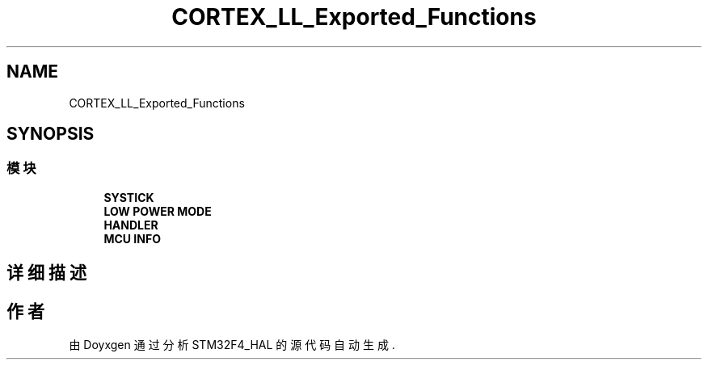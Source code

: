 .TH "CORTEX_LL_Exported_Functions" 3 "2020年 八月 7日 星期五" "Version 1.24.0" "STM32F4_HAL" \" -*- nroff -*-
.ad l
.nh
.SH NAME
CORTEX_LL_Exported_Functions
.SH SYNOPSIS
.br
.PP
.SS "模块"

.in +1c
.ti -1c
.RI "\fBSYSTICK\fP"
.br
.ti -1c
.RI "\fBLOW POWER MODE\fP"
.br
.ti -1c
.RI "\fBHANDLER\fP"
.br
.ti -1c
.RI "\fBMCU INFO\fP"
.br
.in -1c
.SH "详细描述"
.PP 

.SH "作者"
.PP 
由 Doyxgen 通过分析 STM32F4_HAL 的 源代码自动生成\&.
